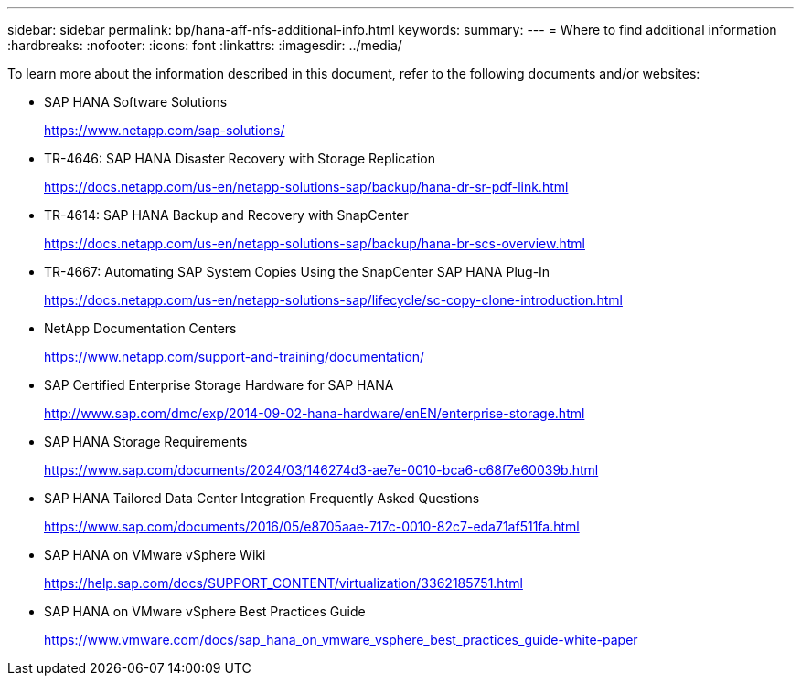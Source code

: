 ---
sidebar: sidebar
permalink: bp/hana-aff-nfs-additional-info.html
keywords:
summary:
---
= Where to find additional information
:hardbreaks:
:nofooter:
:icons: font
:linkattrs:
:imagesdir: ../media/

//
// This file was created with NDAC Version 2.0 (August 17, 2020)
//
// 2021-05-20 16:44:23.386531
//

[.lead]
To learn more about the information described in this document, refer to the following documents and/or websites:


* SAP HANA Software Solutions
+
https://www.netapp.com/sap-solutions/[https://www.netapp.com/sap-solutions/^]
* TR-4646: SAP HANA Disaster Recovery with Storage Replication
+
https://docs.netapp.com/us-en/netapp-solutions-sap/backup/hana-dr-sr-pdf-link.html[https://docs.netapp.com/us-en/netapp-solutions-sap/backup/hana-dr-sr-pdf-link.html^]
* TR-4614: SAP HANA Backup and Recovery with SnapCenter
+
https://docs.netapp.com/us-en/netapp-solutions-sap/backup/hana-br-scs-overview.html[https://docs.netapp.com/us-en/netapp-solutions-sap/backup/hana-br-scs-overview.html^]
* TR-4667: Automating SAP System Copies Using the SnapCenter SAP HANA Plug-In
+
https://docs.netapp.com/us-en/netapp-solutions-sap/lifecycle/sc-copy-clone-introduction.html[https://docs.netapp.com/us-en/netapp-solutions-sap/lifecycle/sc-copy-clone-introduction.html^]
* NetApp Documentation Centers
+
https://www.netapp.com/support-and-training/documentation/[https://www.netapp.com/support-and-training/documentation/^]


* SAP Certified Enterprise Storage Hardware for SAP HANA
+
http://www.sap.com/dmc/exp/2014-09-02-hana-hardware/enEN/enterprise-storage.html[http://www.sap.com/dmc/exp/2014-09-02-hana-hardware/enEN/enterprise-storage.html^]
* SAP HANA Storage Requirements
+
https://www.sap.com/documents/2024/03/146274d3-ae7e-0010-bca6-c68f7e60039b.html[https://www.sap.com/documents/2024/03/146274d3-ae7e-0010-bca6-c68f7e60039b.html^]
* SAP HANA Tailored Data Center Integration Frequently Asked Questions
+
https://www.sap.com/documents/2016/05/e8705aae-717c-0010-82c7-eda71af511fa.html[https://www.sap.com/documents/2016/05/e8705aae-717c-0010-82c7-eda71af511fa.html^]
* SAP HANA on VMware vSphere Wiki
+
https://help.sap.com/docs/SUPPORT_CONTENT/virtualization/3362185751.html[https://help.sap.com/docs/SUPPORT_CONTENT/virtualization/3362185751.html^]
* SAP HANA on VMware vSphere Best Practices Guide
+
https://www.vmware.com/docs/sap_hana_on_vmware_vsphere_best_practices_guide-white-paper[https://www.vmware.com/docs/sap_hana_on_vmware_vsphere_best_practices_guide-white-paper^]


